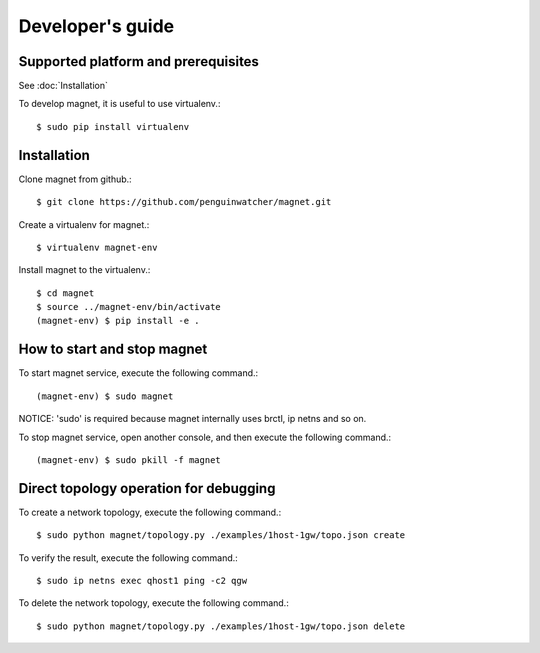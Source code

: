 Developer's guide
=================

Supported platform and prerequisites
------------------------------------

See :doc:`Installation`

To develop magnet, it is useful to use virtualenv.::

    $ sudo pip install virtualenv

Installation
------------

Clone magnet from github.::

    $ git clone https://github.com/penguinwatcher/magnet.git

Create a virtualenv for magnet.::

    $ virtualenv magnet-env

Install magnet to the virtualenv.::

    $ cd magnet
    $ source ../magnet-env/bin/activate
    (magnet-env) $ pip install -e .

How to start and stop magnet
----------------------------

To start magnet service, execute the following command.::

    (magnet-env) $ sudo magnet

NOTICE: 'sudo' is required because magnet internally uses brctl, ip netns and so on.

To stop magnet service, open another console, and then execute the following command.::

    (magnet-env) $ sudo pkill -f magnet


Direct topology operation for debugging
---------------------------------------

To create a network topology, execute the following command.::

    $ sudo python magnet/topology.py ./examples/1host-1gw/topo.json create

To verify the result, execute the following command.::

    $ sudo ip netns exec qhost1 ping -c2 qgw

To delete the network topology, execute the following command.::

    $ sudo python magnet/topology.py ./examples/1host-1gw/topo.json delete


